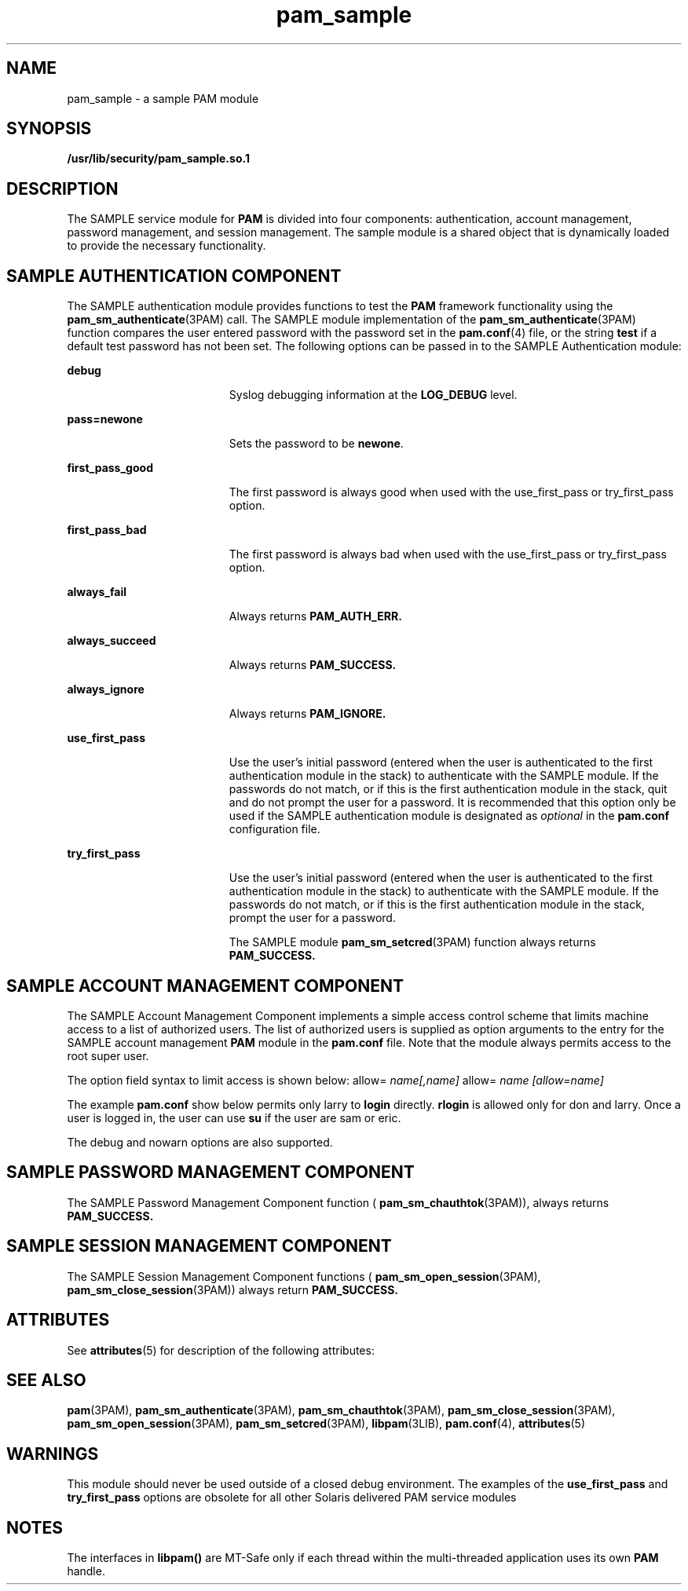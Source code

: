 '\" te
.\"  Copyright (c) 2010, Sun Microsystems, Inc. All Rights Reserved
.TH pam_sample 5 "2 Feb 2010" "SunOS 5.11" "Standards, Environments, and Macros"
.SH NAME
pam_sample \- a sample PAM module
.SH SYNOPSIS
.LP
.nf
\fB/usr/lib/security/pam_sample.so.1\fR 
.fi

.SH DESCRIPTION
.sp
.LP
The SAMPLE service module for \fBPAM\fR is divided into four components: authentication, account management, password management, and session management. The sample module is a shared object that is dynamically loaded to provide the necessary functionality.
.SH SAMPLE AUTHENTICATION COMPONENT
.sp
.LP
The SAMPLE authentication module provides functions to test the \fBPAM\fR framework functionality using the \fBpam_sm_authenticate\fR(3PAM) call. The SAMPLE module implementation of the \fBpam_sm_authenticate\fR(3PAM) function compares the user entered password with the password set in the \fBpam.conf\fR(4) file, or the string \fBtest\fR if a default test password has not been set. The following options can be passed in to the SAMPLE Authentication module:
.sp
.ne 2
.mk
.na
\fB\fBdebug\fR\fR
.ad
.RS 19n
.rt  
Syslog debugging information at the \fBLOG_DEBUG\fR level.
.RE

.sp
.ne 2
.mk
.na
\fB\fBpass=newone\fR\fR
.ad
.RS 19n
.rt  
Sets the password to be \fBnewone\fR.
.RE

.sp
.ne 2
.mk
.na
\fB\fBfirst_pass_good\fR\fR
.ad
.RS 19n
.rt  
The first password is always good when used with the use_first_pass or try_first_pass option.
.RE

.sp
.ne 2
.mk
.na
\fB\fBfirst_pass_bad\fR\fR
.ad
.RS 19n
.rt  
The first password is always bad when used with the use_first_pass or try_first_pass option.
.RE

.sp
.ne 2
.mk
.na
\fB\fBalways_fail\fR\fR
.ad
.RS 19n
.rt  
Always returns \fBPAM_AUTH_ERR.\fR 
.RE

.sp
.ne 2
.mk
.na
\fB\fBalways_succeed\fR\fR
.ad
.RS 19n
.rt  
Always returns \fBPAM_SUCCESS.\fR 
.RE

.sp
.ne 2
.mk
.na
\fB\fBalways_ignore\fR\fR
.ad
.RS 19n
.rt  
Always returns \fBPAM_IGNORE.\fR 
.RE

.sp
.ne 2
.mk
.na
\fB\fBuse_first_pass\fR\fR
.ad
.RS 19n
.rt  
Use the user's initial password (entered when the user is authenticated to the first authentication module in the stack) to authenticate with the SAMPLE module. If the passwords do not match, or if this is the first authentication module in the stack, quit and do not prompt the user for a password. It is recommended that this option only be used if the SAMPLE authentication module is designated as \fIoptional\fR in the \fBpam.conf\fR configuration file. 
.RE

.sp
.ne 2
.mk
.na
\fB\fBtry_first_pass\fR\fR
.ad
.RS 19n
.rt  
Use the user's initial password (entered when the user is authenticated to the first authentication module in the stack) to authenticate with the SAMPLE module. If the passwords do not match, or if this is the first authentication module in the stack, prompt the user for a password. 
.sp
The SAMPLE module \fBpam_sm_setcred\fR(3PAM) function always returns \fBPAM_SUCCESS.\fR 
.RE

.SH SAMPLE ACCOUNT MANAGEMENT COMPONENT
.sp
.LP
The SAMPLE Account Management Component implements a simple access control scheme that limits machine access to a list of authorized users. The list of authorized users is supplied as option arguments to the entry for the SAMPLE account management \fBPAM\fR module in the \fBpam.conf\fR file. Note that the module always permits access to the root super user.
.sp
.LP
The option field syntax to limit access is shown below: allow= \fIname[,name]\fR allow= \fIname\fR \fI[allow=name]\fR 
.sp
.LP
The example \fBpam.conf\fR show below permits only larry to \fBlogin\fR directly. \fBrlogin\fR is allowed only for don and larry. Once a user is logged in, the user can use \fBsu\fR if the user are sam or eric.
.sp

.sp
.TS
tab();
lw(0i) lw(0i) lw(0i) lw(0i) lw(5.5i) 
lw(0i) lw(0i) lw(0i) lw(0i) lw(5.5i) 
.
loginaccountrequirepam_sample.so.1allow=larry
gdmaccountrequirepam_sample.so.1allow=larry
rloginaccountrequirepam_sample.so.1allow=don allow=larry
suaccountrequirepam_sample.so.1allow=sam,eric
.TE

.sp
.LP
The debug and nowarn options are also supported.
.SH SAMPLE PASSWORD MANAGEMENT COMPONENT
.sp
.LP
The SAMPLE Password Management Component function ( \fBpam_sm_chauthtok\fR(3PAM)), always returns \fBPAM_SUCCESS.\fR 
.SH SAMPLE SESSION MANAGEMENT COMPONENT
.sp
.LP
The SAMPLE Session Management Component functions ( \fBpam_sm_open_session\fR(3PAM), \fBpam_sm_close_session\fR(3PAM)) always return \fBPAM_SUCCESS.\fR 
.SH ATTRIBUTES
.sp
.LP
See \fBattributes\fR(5) for description of the following attributes:
.sp

.sp
.TS
tab() box;
cw(2.75i) cw(2.75i) 
lw(2.75i) lw(2.75i) 
.
ATTRIBUTE TYPEATTRIBUTE VALUE
MT LevelMT-Safe with exceptions
.TE

.SH SEE ALSO
.sp
.LP
\fBpam\fR(3PAM), \fBpam_sm_authenticate\fR(3PAM), \fBpam_sm_chauthtok\fR(3PAM), \fBpam_sm_close_session\fR(3PAM), \fBpam_sm_open_session\fR(3PAM), \fBpam_sm_setcred\fR(3PAM), \fBlibpam\fR(3LIB), \fBpam.conf\fR(4), \fBattributes\fR(5) 
.SH WARNINGS
.sp
.LP
This module should never be used outside of a closed debug environment. The examples of the \fBuse_first_pass\fR and \fBtry_first_pass\fR options are obsolete for all other Solaris delivered PAM service modules
.SH NOTES
.sp
.LP
The interfaces in \fBlibpam()\fR are MT-Safe only if each thread within the multi-threaded application uses its own \fBPAM\fR handle.
